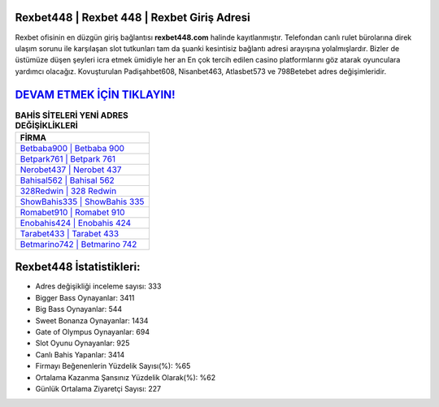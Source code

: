 ﻿Rexbet448 | Rexbet 448 | Rexbet Giriş Adresi
===================================

.. image:: images/rexbet-giris.jpg
   :width: 600
   
Rexbet ofisinin en düzgün giriş bağlantısı **rexbet448.com** halinde kayıtlanmıştır. Telefondan canlı rulet bürolarına direk ulaşım sorunu ile karşılaşan slot tutkunları tam da şuanki kesintisiz bağlantı adresi arayışına yolalmışlardır. Bizler de üstümüze düşen şeyleri icra etmek ümidiyle her an En çok tercih edilen casino platformlarını göz atarak oyunculara yardımcı olacağız. Kovuşturulan Padişahbet608, Nisanbet463, Atlasbet573 ve 798Betebet adres değişimleridir.

`DEVAM ETMEK İÇİN TIKLAYIN! <https://cutt.ly/QwVVg2Vk>`_
==============

.. list-table:: **BAHİS SİTELERİ YENİ ADRES DEĞİŞİKLİKLERİ**
   :widths: 100
   :header-rows: 1

   * - FİRMA
   * - `Betbaba900 | Betbaba 900 <betbaba900-betbaba-900-betbaba-giris-adresi.html>`_
   * - `Betpark761 | Betpark 761 <betpark761-betpark-761-betpark-giris-adresi.html>`_
   * - `Nerobet437 | Nerobet 437 <nerobet437-nerobet-437-nerobet-giris-adresi.html>`_	 
   * - `Bahisal562 | Bahisal 562 <bahisal562-bahisal-562-bahisal-giris-adresi.html>`_	 
   * - `328Redwin | 328 Redwin <328redwin-328-redwin-redwin-giris-adresi.html>`_ 
   * - `ShowBahis335 | ShowBahis 335 <showbahis335-showbahis-335-showbahis-giris-adresi.html>`_
   * - `Romabet910 | Romabet 910 <romabet910-romabet-910-romabet-giris-adresi.html>`_	 
   * - `Enobahis424 | Enobahis 424 <enobahis424-enobahis-424-enobahis-giris-adresi.html>`_
   * - `Tarabet433 | Tarabet 433 <tarabet433-tarabet-433-tarabet-giris-adresi.html>`_
   * - `Betmarino742 | Betmarino 742 <betmarino742-betmarino-742-betmarino-giris-adresi.html>`_
	 
Rexbet448 İstatistikleri:
===================================	 
* Adres değişikliği inceleme sayısı: 333
* Bigger Bass Oynayanlar: 3411
* Big Bass Oynayanlar: 544
* Sweet Bonanza Oynayanlar: 1434
* Gate of Olympus Oynayanlar: 694
* Slot Oyunu Oynayanlar: 925
* Canlı Bahis Yapanlar: 3414
* Firmayı Beğenenlerin Yüzdelik Sayısı(%): %65
* Ortalama Kazanma Şansınız Yüzdelik Olarak(%): %62
* Günlük Ortalama Ziyaretçi Sayısı: 227
